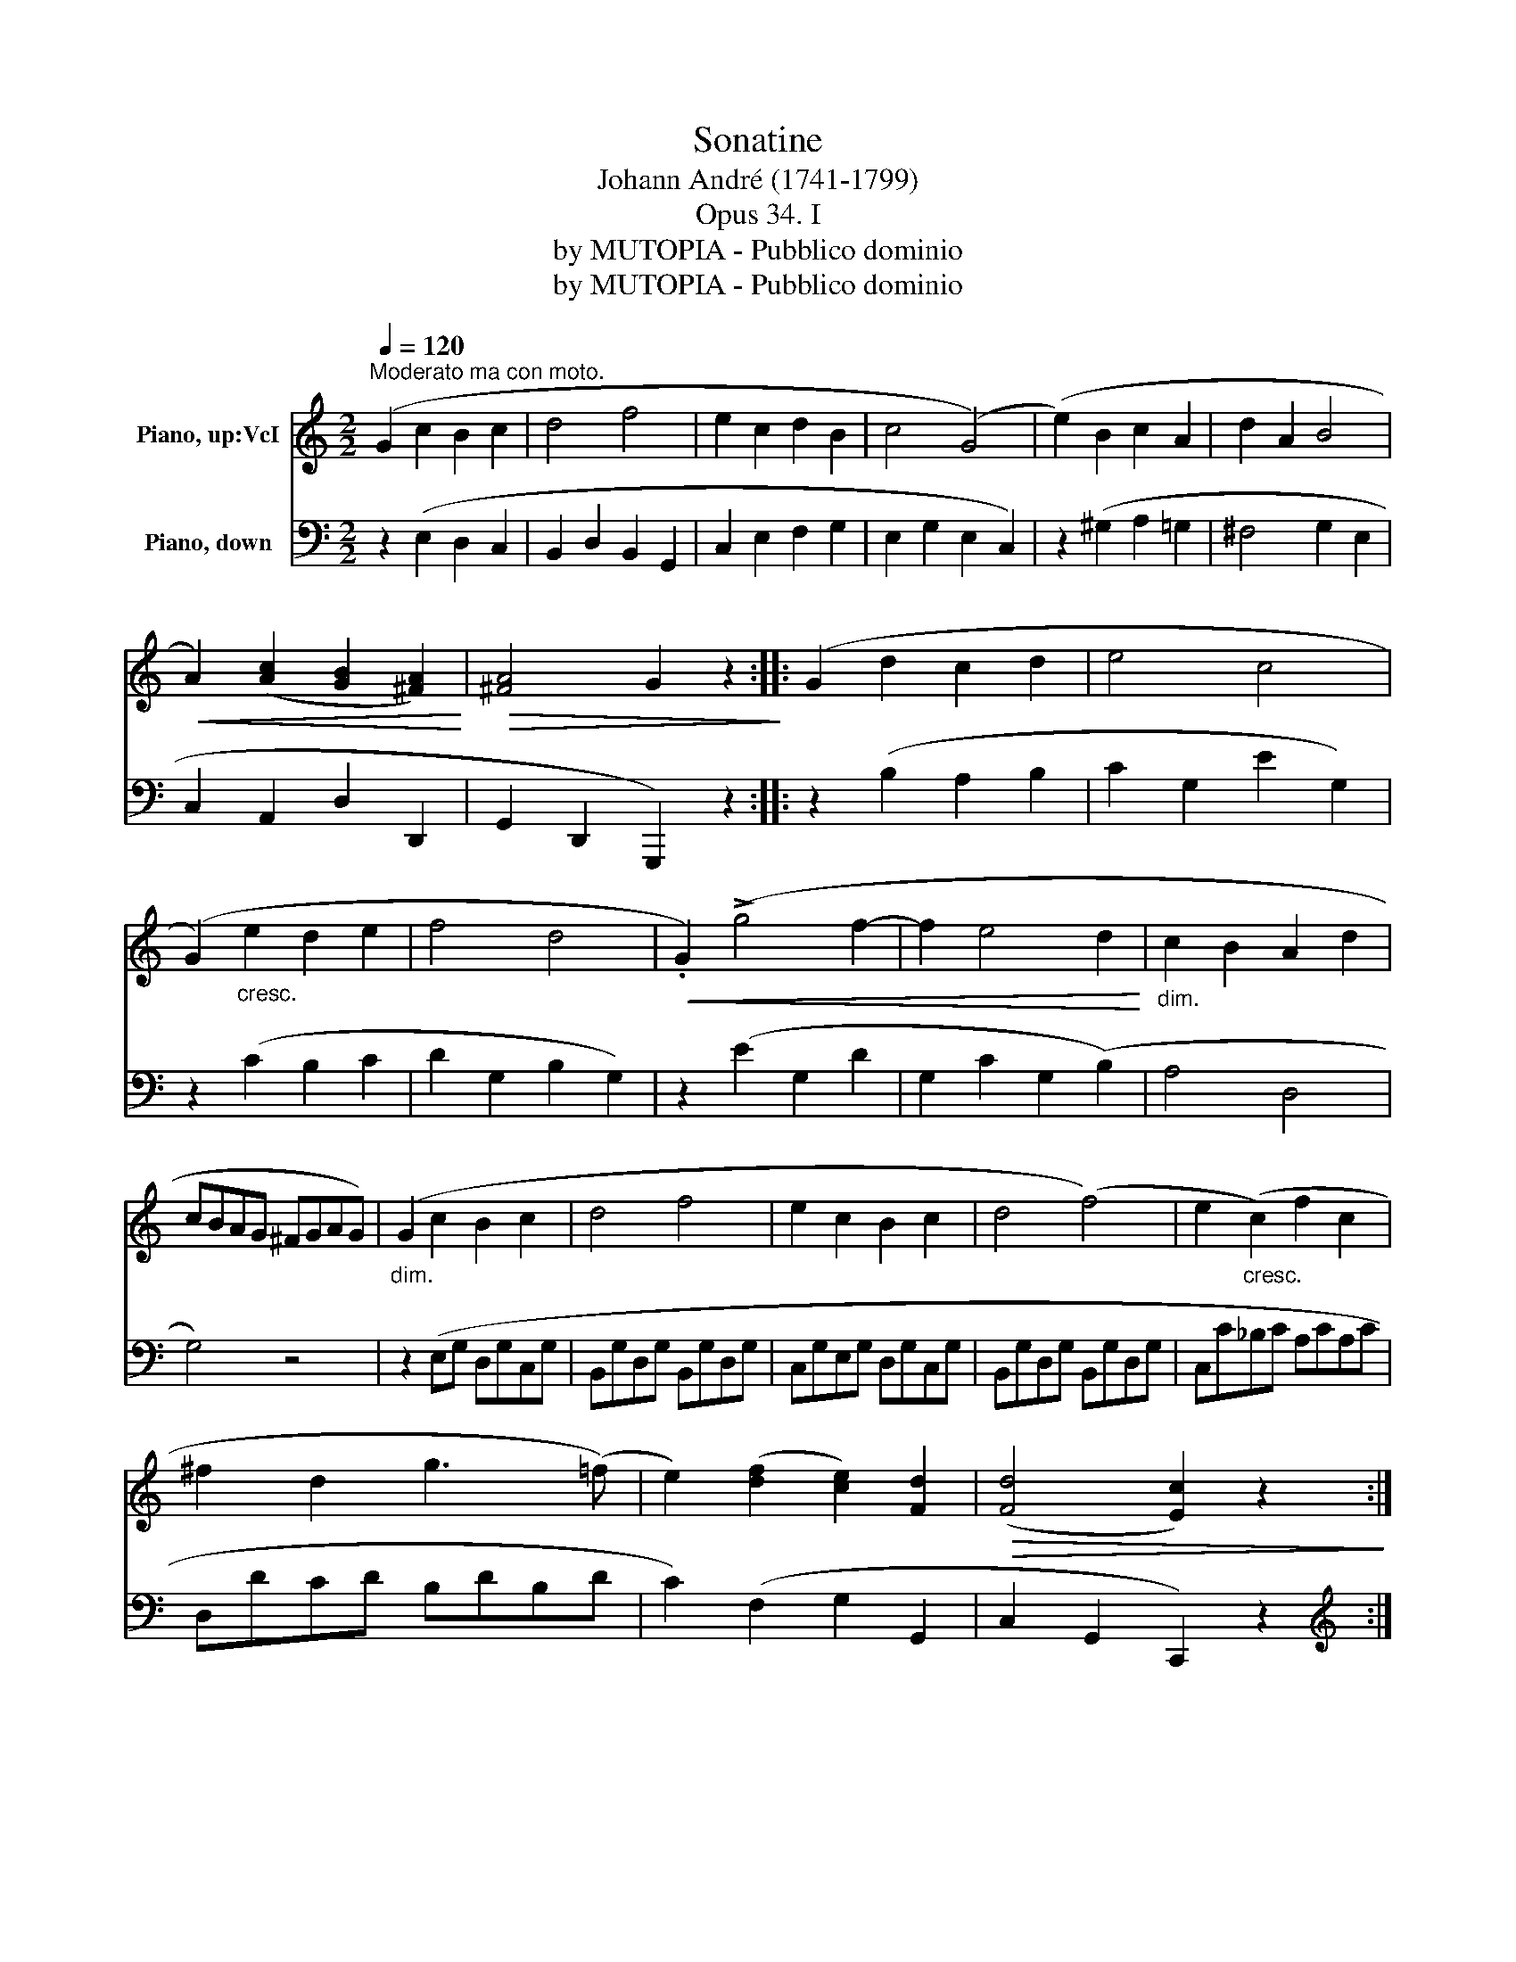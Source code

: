 X:1
T:Sonatine
T:Johann André (1741-1799)
T:Opus 34. I
T:by MUTOPIA - Pubblico dominio
T:by MUTOPIA - Pubblico dominio
Z:by MUTOPIA - Pubblico dominio
%%score ( 1 2 ) 3
L:1/8
Q:1/4=120
M:2/2
K:C
V:1 treble nm="Piano, up:VcI"
V:2 treble 
V:3 bass nm="Piano, down"
V:1
"^Moderato ma con moto." (G2 c2 B2 c2 | d4 f4 | e2 c2 d2 B2 | c4 (G4) | (e2) B2 c2 A2 | d2 A2 B4 | %6
!<(! A2) ([Ac]2 [GB]2 [^FA]2)!<)! |!>(! [^FA]4 G2 z2!>)! :: (G2 d2 c2 d2 | e4 c4 | %10
 (G2)"_cresc." e2 d2 e2 | f4 d4 |!<(! .G2) (!>!g4 f2- | f2 e4 d2!<)! |"_dim." c2 B2 A2 d2 | %15
 cBAG ^FGAG) |"_dim." (G2 c2 B2 c2 | d4 f4 | e2 c2 B2 c2 | d4 (f4) | e2"_cresc." (c2) f2 c2 | %21
 ^f2 d2 g3 (=f) | e2) ([df]2 [ce]2) [Fd]2 |!>(! ([Fd]4 [Ec]2) z2!>)! :: %24
[M:2/4][Q:1/4=109]"^Rondo\nAllegretto" (cB/c/ | .d).d (B/c/d/B/ | c.G)!<(! (cB/c/ | %27
 d)[Ac] [GB]!<)![^FA] | G2!f! (cB/c/ | .d).d (B/c/d/B/ | cG) (c/d/.e/).c/ | .A.[df] .[ce].[Bd] | %32
 c2 ::!p!!<(! .[ce].[ce]!<)! | !>![Bd]2[K:bass]!<(! .[CE].[CE]!<)! | %35
 .[B,D]2[K:treble]!f! .[ce].[ce] | .[Bd].[Bd] .[Ac].[Ac] | [GB]2!p! .[GA].[GA] | %38
 .B!>(!(.c!>)! .B).A | G2!<(! (B/c/d/e/!<)! | .f).[df] .[ce].[ce] | %41
 [Bd]2[K:bass]!<(! (B,/C/D/E/!<)! | .F).[DF] .[CE].[CE] | [B,D]2 z2 | (F/E/D/C/ .B,) z[K:treble] | %45
 (!>!f/e/d/c/!<(! B/c/d/e/ | f/e/f/e/ f/e/f/e/!<)! | .f) z!p! .d z | B2!p! (cB/c/ | %49
 .d).d (B/c/d/B/ | c.G)!<(! (cB/c/ | .d).[Ac] .[GB].[^FA]!<)! | G2!f! (cB/c/ | .d).d (B/c/d/B/ | %54
 cG) c/d/e/c/ | .A.[df] .[ce].[Bd] | c2 :|!pp! (c/d/e/c/ | .G).G (c/d/e/c/ | %59
 .G).G!f! .c/.d/.e/.c/ | .A.[df] .[ce].[FBd] | [EGc]2 |] %62
V:2
 x8 | x8 | x8 | x8 | x8 | x8 | x8 | x8 :: x8 | x8 | x8 | x8 | x8 | x8 | x8 | x8 | x8 | x8 | x8 | %19
 x8 | x8 | x8 | x8 | x8 ::[M:2/4] x2 | x4 | x4 | x4 | x4 | x4 | x4 | x4 | x2 :: x2 | %34
 x2[K:bass] x2 | x2[K:treble] x2 | x4 | x4 | G G2 ^F | x4 | x4 | x2[K:bass] x2 | x4 | x4 | %44
 x7/2[K:treble] x/ | x4 | x4 | x4 | x4 | x4 | x4 | x4 | x4 | x4 | x4 | x4 | x2 :| x2 | x4 | x4 | %60
 x4 | x2 |] %62
V:3
 z2 (E,2 D,2 C,2 | B,,2 D,2 B,,2 G,,2 | C,2 E,2 F,2 G,2 | E,2 G,2 E,2 C,2) | z2 (^G,2 A,2 =G,2 | %5
 ^F,4 G,2 E,2 | C,2 A,,2 D,2 D,,2 | G,,2 D,,2 G,,,2) z2 :: z2 (B,2 A,2 B,2 | C2 G,2 E2 G,2) | %10
 z2 (C2 B,2 C2 | D2 G,2 B,2 G,2) | z2 (E2 G,2 D2 | G,2 C2 G,2 (B,2) | A,4 D,4 | G,4) z4 | %16
 z2 (E,G, D,G,C,G, | B,,G,D,G, B,,G,D,G, | C,G,E,G, D,G,C,G, | B,,G,D,G, B,,G,D,G, | %20
 C,C_B,C A,CA,C | D,DCD B,DB,D | C2) (F,2 G,2 G,,2 | C,2 G,,2 C,,2) z2 ::[M:2/4][K:treble] (EG | %25
 FG DG | E2) (EC | .B,).C .D.D |[K:bass] (G,/=F,/E,/D,/ E,/G,/E,/G,/ | F,/G,/F,/G,/ D,/G,/D,/G,/ | %30
 E,/G,/E,/G,/ E,/D,/.C,/).E,/ | .F,.D, .G,.G,, | C,2 ::[K:treble] (C/D/E/F/ | %34
 .G).G,[K:bass] (C,/D,/E,/F,/ | .G,).G,, (C,/D,/E,/^F,/ | G,/A,/B,/C/ D)^D | !>!E2 (^C/D/E/C/ | %38
 .D)(.E .D).D, | G,2 (G,/A,/B,/C/ | .D).B, .C.C, | !>!G,2 z2 | z .B,,.C,.C,, | %43
 !>!G,,2 (G,,/A,,/B,,/C,/ | .D,) z[K:treble] (G,/A,/B,/C/ | .D) z (G/A/B/c/ | d/^c/d/c/ d/c/d/c/ | %47
 .d) z .B z | G2 (EG | FG DG | E2) (EC | .B,).C .D.D |[K:bass] (G,/=F,/E,/D,/ E,/G,/E,/G,/ | %53
 F,/G,/F,/G,/ D,/G,/D,/G,/ | E,/G,/E,/G,/ E,/D,/.C,/).E,/ | .F,.D, .G,.G,, | C,2 :|[K:treble] z2 | %58
 .[B,F].[B,F] .[CE] z |[K:bass] .[B,,F,].[B,,F,] (.E,/.D,/.C,/).E,/ | .F,.D, .G,.G,, | %61
 [E,,G,,C,]2 |] %62


